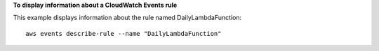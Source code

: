 **To display information about a CloudWatch Events rule**

This example displays information about the rule named DailyLambdaFunction::

  aws events describe-rule --name "DailyLambdaFunction"

